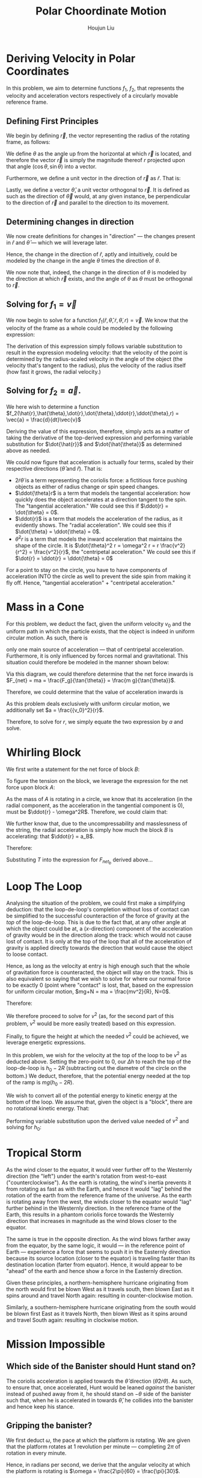 :PROPERTIES:
:ID:       D0AF893B-80F4-4FA9-A762-4E956CA313FF
:END:
#+title: Polar Choordinate Motion
#+author: Houjun Liu

* Deriving Velocity in Polar Coordinates
In this problem, we aim to determine functions $f_1$, $f_2$, that represents the velocity and acceleration vectors respectively of a circularly movable reference frame.

** Defining First Principles
We begin by defining $\vec{r}$, the vector representing the radius of the rotating frame, as follows:

\begin{equation}
   \vec{r} = r \cos(\theta) \hat{i} + r \sin{\theta} \hat{j} 
\end{equation}

We define $\theta$ as the angle up from the horizontal at which $\vec{r}$ is located, and therefore the vector $\vec{r}$ is simply the magnitude thereof $r$ projected upon that angle $(\cos\theta, \sin\theta)$ into a vector.

Furthermore, we define a unit vector in the direction of $\vec{r}$ as $\hat{r}$. That is:

\begin{equation}
   \hat{r} =  \cos(\theta) \hat{i} + \sin{\theta} \hat{j} 
\end{equation}

Lastly, we define a vector $\hat{\theta}$, a unit vector orthogonal to $\vec{r}$. It is defined as such as the direction of $\vec{\theta}$ would, at any given instance, be perpendicular to the direction of $\vec{r}$ and parallel to the direction to its movement.

\begin{equation}
\hat{\theta} = -\sin{\theta}\hat{i} + \cos{\theta}\hat{j}
\end{equation}

** Determining changes in direction 
We now create definitions for changes in "direction" --- the changes present in $\hat{r}$ and $\hat{\theta}$ --- which we will leverage later.

\begin{align}
    \frac{d\hat{r}}{dt} &= \frac{d}{dt}(\cos{\theta}\hat{i} + \sin{\theta}\hat{j}) \\
&= -\dot{\theta} \sin{\theta}\hat{i} + \dot{\theta}\cos{\theta}\hat{j} \\
&= \dot{\theta} (-\sin{\theta}\hat{i} + \cos{\theta}\hat{j}) \\
&= \dot{\theta}\hat{\theta}
\end{align}

Hence, the change in the direction of $\hat{r}$, aptly and intuitively, could be modeled by the change in the angle $\theta$ times the direction of $\theta$.

\begin{align}
\frac{d\hat{\theta}}{dt} &= \frac{d}{dt}(-\sin\theta \hat{i} + \cos\theta \hat{j}) \\
&= -\dot{\theta}\cos{\theta} \hat{i} - \dot{\theta}\sin\theta\hat{j} \\
&= -\dot{\theta} (\cos\theta\hat{i} + \sin\theta\hat{j}) \\
&= -\dot{\theta}\hat{r}
\end{align}

We now note that, indeed, the change in the direction of $\theta$ is modeled by the direction at which $\vec{r}$ exists, and the angle of $\theta$ as $\theta$ must be orthogonal to $\vec{r}$.

** Solving for $f_1 = \vec{v}$
We now begin to solve for a function $f_1(\hat{r},\hat{\theta},\dot{r},\dot{\theta},r) = \vec{v}$. We know that the velocity of the frame as a whole could be modeled by the following expression:

\begin{align}
    \vec{v} &= r \frac{d\hat{r}}{dt} + \hat{r} \frac{dr}{dt} \\
&= r \dot{\theta}\hat{\theta} + \hat{r}\dot{r}
\end{align}

The derivation of this expression simply follows variable substitution to result in the expression modeling velocity: that the velocity of the point is determined by the radius-scaled velocity in the angle of the object (the velocity that's tangent to the radius), plus the velocity of the radius itself (how fast it grows, the radial velocity.)

** Solving for $f_2 = \vec{a}$. 
We here wish to determine a function $f_2(\hat{r},\hat{\theta},\dot{r},\dot{\theta},\ddot{r},\ddot{\theta},r) = \vec{a} = \frac{d}{dt}\vec{v}$

Deriving the value of this expression, therefore, simply acts as a matter of taking the derivative of the top-derived expression and performing variable substitution for $\dot{\hat{r}}$ and $\dot{\hat{\theta}}$ as determined above as needed. 
 
\begin{align}
    \vec{a} &= \frac{d}{dt} (r\dot{\theta}\hat{\theta} + \hat{r}\dot{r}) \\
&= ((\frac{d}{dt}r) \dot{\theta}\hat{\theta} + ((\frac{d}{dt} \dot{\theta})\hat{\theta} + (\frac{d}{dt} \hat{\theta})\dot{\theta})r) + ((\frac{d}{dt}\hat{r})\dot{r} + (\frac{d}{dt}\dot{r})\hat{r}) \\
=& ((\dot{r})\dot{\theta}\hat{\theta} + ((\ddot{\theta})\hat{\theta} + (-\dot{\theta}\hat{i})\dot{\theta})r) + ((\dot{\theta}\hat{\theta})\dot{r} + (\ddot{r})\hat{r}) \\
=& (\dot{r}\dot{\theta}\hat{\theta} + \ddot{\theta}\hat{\theta}r - \dot{\theta}^2 \hat{r}r) + (\dot{\theta}\hat{\theta}\dot{r} + \ddot{r} \hat{r}) \\
=& \hat{\theta}(2\dot{r}\dot{\theta} + \ddot{\theta}r) + \hat{r} (\ddot{r} - \dot{\theta}^2r)
\end{align}

We could now figure that acceleration is actually four terms, scaled by their respective directions ($\hat{\theta}$ and $\hat{r}$). That is:

- $2\dot{r}\dot{\theta}$ is a term representing the coriolis force: a fictitious force pushing objects as either of radius change or spin speed changes.
- $\ddot{\theta}r$ is a term that models the tangential acceleration: how quickly does the object accelerates at a direction tangent to the spin. The "tangential acceleration." We could see this if $\ddot{r} = \dot{\theta} = 0$.
- $\ddot{r}$ is a term that models the acceleration of the radius, as it evidently shows. The "radial acceleration". We could see this if $\dot{\theta} = \ddot{\theta} = 0$.
- $\dot{\theta}^2 r$ is a term that models the inward acceleration that maintains the shape of the circle. It is $\dot{\theta}^2 r = \omega^2 r = r \frac{v^2}{r^2} = \frac{v^2}{r}$, the "centripetal acceleration." We could see this if $\dot{r} = \ddot{r} = \ddot{\theta} = 0$

For a point to stay on the circle, you have to have components of acceleration INTO the circle as well to prevent the side spin from making it fly off. Hence, "tangential acceleration" + "centripetal acceleration."

* Mass in a Cone
For this problem, we deduct the fact, given the uniform velocity $v_0$ and the uniform path in which the particle exists, that the object is indeed in uniform circular motion. As such, there is 


only one main source of acceleration --- that of centripetal acceleration. Furthermore, it is only influenced by forces normal and gravitational. This situation could therefore be modeled in the manner shown below:

#+DOWNLOADED: screenshot @ 2021-11-11 20:51:03
[[file:2021-11-11_20-51-03_screenshot.png]]

Via this diagram, we could therefore determine that the net force inwards is $F_{net} = ma = \frac{F_g}{\tan{\theta}} = \frac{m g}{\tan{\theta}}$.

Therefore, we could determine that the value of acceleration inwards is

\begin{align}
  &ma = \frac{mg}{\tan{\theta}} \\
\Rightarrow &\,a = \frac{g}{\tan{\theta}}
\end{align}

As this problem deals exclusively with uniform circular motion, we additionally set $a = \frac{{v_0}^2}{r}$.

Therefore, to solve for $r$, we simply equate the two expression by $a$ and solve.

\begin{align}
    &\frac{g}{\tan{\theta}} = \frac{{v_0}^2}{r} \\
\Rightarrow &\, r = \frac{{v_0}^2 \tan{\theta}}{g}
\end{align}

* Whirling Block

#+DOWNLOADED: screenshot @ 2021-11-16 14:43:55
[[file:2021-11-16_14-43-55_screenshot.png]]

We first write a statement for the net force of block $B$:

\begin{align}
    F_{{net}_b} &= T - F_g_b \\
m_B a_B &= T - m_B g
\end{align}

To figure the tension on the block, we leverage the expression for the net force upon block $A$:

\begin{align}
F_{{net}_a} = T \hat{r}
\end{align}

As the mass of $A$ is rotating in a circle, we know that its acceleration (in the radial component, as the acceleration in the tangential component is 0), must be $\ddot{r} - \omega^2R$. Therefore, we could claim that:

\begin{equation}
    T\hat{r} = m_A(\ddot{r} - \omega^2R )
\end{equation}

We further know that, due to the uncompressability and masslessness of the string, the radial acceleration is simply how much the block $B$ is accelerating: that $\ddot{r} = a_B$. 

Therefore:

\begin{equation}
   T = -m_A(a_B - \omega^2R)
\end{equation}

Substituting $T$ into the expression for $F_{{net}_b}$ derived above... 

\begin{align}
   m_Ba_B &=  -m_A(a_B - \omega^2R) - m_Bg \\
   m_Ba_B &=  -m_Aa_B + m_A\omega^2R - m_Bg \\
   m_Ba_B + m_Aa_B &= m_A\omega^2R - m_Bg \\
   (m_B-m_A)a_B &= m_A\omega^2R - m_Bg \\
   a_B &= \frac{m_A\omega^2R - m_Bg}{m_B+m_A}
\end{align}

* Loop The Loop
Analysing the situation of the problem, we could first make a simplifying deduction: that the loop-de-loop's completion without loss of contact can be simplified to the successful counteraction of the force of gravity at the /top/ of the loop-de-loop. This is due to the fact that, at any other angle at which the object could be at, a ($x$-direction) component of the acceleration of gravity would be in the direction along the track: which would not cause lost of contact. It is only at the top of the loop that all of the acceleration of gravity is applied directly towards the direction that would cause the object to loose contact.

Hence, as long as the velocity at entry is high enough such that the whole of gravitation force is counteracted, the object will stay on the track. This is also equivalent so saying that we wish to solve for where our normal force to be exactly 0 (point where "contact" is lost, that, based on the expression for uniform circular motion, $mg+N = ma = \frac{mv^2}{R}, N=0$.

Therefore:

#+DOWNLOADED: screenshot @ 2021-11-16 15:07:57
[[file:2021-11-16_15-07-57_screenshot.png]]

We therefore proceed to solve for $v^2$ (as, for the second part of this problem, $v^2$ would be more easily treated) based on this expression.

\begin{align}
   &mg = \frac{mv^2}{R} \\
\Rightarrow &\,g = \frac{v^2}{R} \\
\Rightarrow &\,v^2 = gR 
\end{align}

Finally, to figure the height at which the needed $v^2$ could be achieved, we leverage energetic expressions.

In this problem, we wish for the velocity at the top of the loop to be $v^2$ as deducted above. Setting the zero-point to 0, our $\Delta h$ to reach the top of the loop-de-loop is $h_0 - 2R$ (subtracting out the diametre of the circle on the bottom.) We deduct, therefore, that the potential energy needed at the top of the ramp is $mg(h_0-2R)$.

We wish to convert all of the potential energy to kinetic energy at the bottom of the loop. We assume that, given the object is a "block", there are no rotational kinetic energy. That:

\begin{align}
    mg(h_0 - 2R) = \frac{1}{2} mv^2
\end{align}

Performing variable substitution upon the derived value needed of $v^2$ and solving for $h_0$:

\begin{align}
&mg(h_0 - 2R) = \frac{1}{2} mv^2\\
\Rightarrow &\, mg(h_0 - 2R) = \frac{1}{2} mgR\\
\Rightarrow &\, (h_0 - 2R) = \frac{1}{2} R\\
\Rightarrow &\, h_0 = \frac{1}{2} R + 2R\\
\Rightarrow &\, h_0 = \frac{5}{2} R
\end{align}

* Tropical Storm
As the wind closer to the equator, it would veer further off to the Westernly direction (the "left") under the earth's rotation from west-to-east ("counterclockwise"). As the earth is rotating, the wind's inertia prevents it from rotating as fast as with the Earth, and hence it would "lag" behind the rotation of the earth from the reference frame of the universe. As the earth is rotating away from the west, the winds closer to the equator would "lag" further behind in the Westernly direction. In the reference frame of the Earth, this results in a phantom coriolis force towards the Westernly direction that increases in magnitude as the wind blows closer to the equator.

The same is true in the opposite direction. As the wind blows farther away from the equator, by the same logic, it would --- in the reference point of Earth --- experience a force that seems to push it in the Easternly direction because its source location (closer to the equator) is traveling faster than its destination location (farter from equator). Hence, it would appear to be "ahead" of the earth and hence show a force in the Easternly direction.

Given these principles, a northern-hemisphere hurricane originating from the north would first be blown West as it travels south, then blown East as it spins around and travel North again: resulting in counter-clockwise motion.

Similarly, a southern-hemisphere hurricane originating from the south would be blown first East as it travels North, then blown West as it spins around and travel South again: resulting in clockwise motion.

* Mission Impossible

** Which side of the Banister should Hunt stand on?
The coriolis acceleration is applied towards the $\hat{\theta}$ direction ($\hat{\theta}2\dot{r}\dot{\theta}$). As such, to ensure that, once accelerated, Hunt would be leaned /against/ the banister instead of pushed away from it, he should stand on $-\theta$ side of the banister such that, when he is accelerated in towards $\hat{\theta}$, he collides into the banister and hence keep his stance.

** Gripping the banister?
We first deduct $\omega$, the pace at which the platform is rotating. We are given that the platform rotates at 1 revolution per minute --- completing $2\pi$ of rotation in every minute.

Hence, in radians per second, we derive that the angular velocity at which the platform is rotating is $\omega = \frac{2\pi}{60} = \frac{\pi}{30}$.

The maximum force which Hunt may apply to the banister is $2.0N$, meaning he must accelerate, at maximum $\frac{2.0N}{80kg} = 0.025 \frac{m}{s^2}$ tangent to the banister. Furthermore, we determine that he has a constant radial speed (meaning, no radial acceleration.)

As such, we could determine that the force Hunt would apply to the banister (orthogonal to the radius, in $\hat{\theta}$ direction), is as follows:

\begin{equation}
a_{tangent} = 2\dot{r}\dot{\theta} = 2\dot{r}\omega
\end{equation}

We therefore perform variable substitution upon $\omega$ and $a_{tangent}$ as discussed above to figure the optimal $\dot{r}$ that would exert exactly the maximum allowable force. 

\begin{align}
   &a_{tangent} = 2\dot{r}\omega \\
\Rightarrow & \dot{r} = \frac{a_{tangent}}{2 \omega} \\
\Rightarrow & \dot{r} = \frac{0.025 \times 30}{2 \times \pi} \approx 0.119 \frac{m}{s}
\end{align}

Sliding at this rate, we determine that Hunt would maximally be able to traverse the 10 metre rotating disk at $10/0.119 \approx 84$ seconds. 
